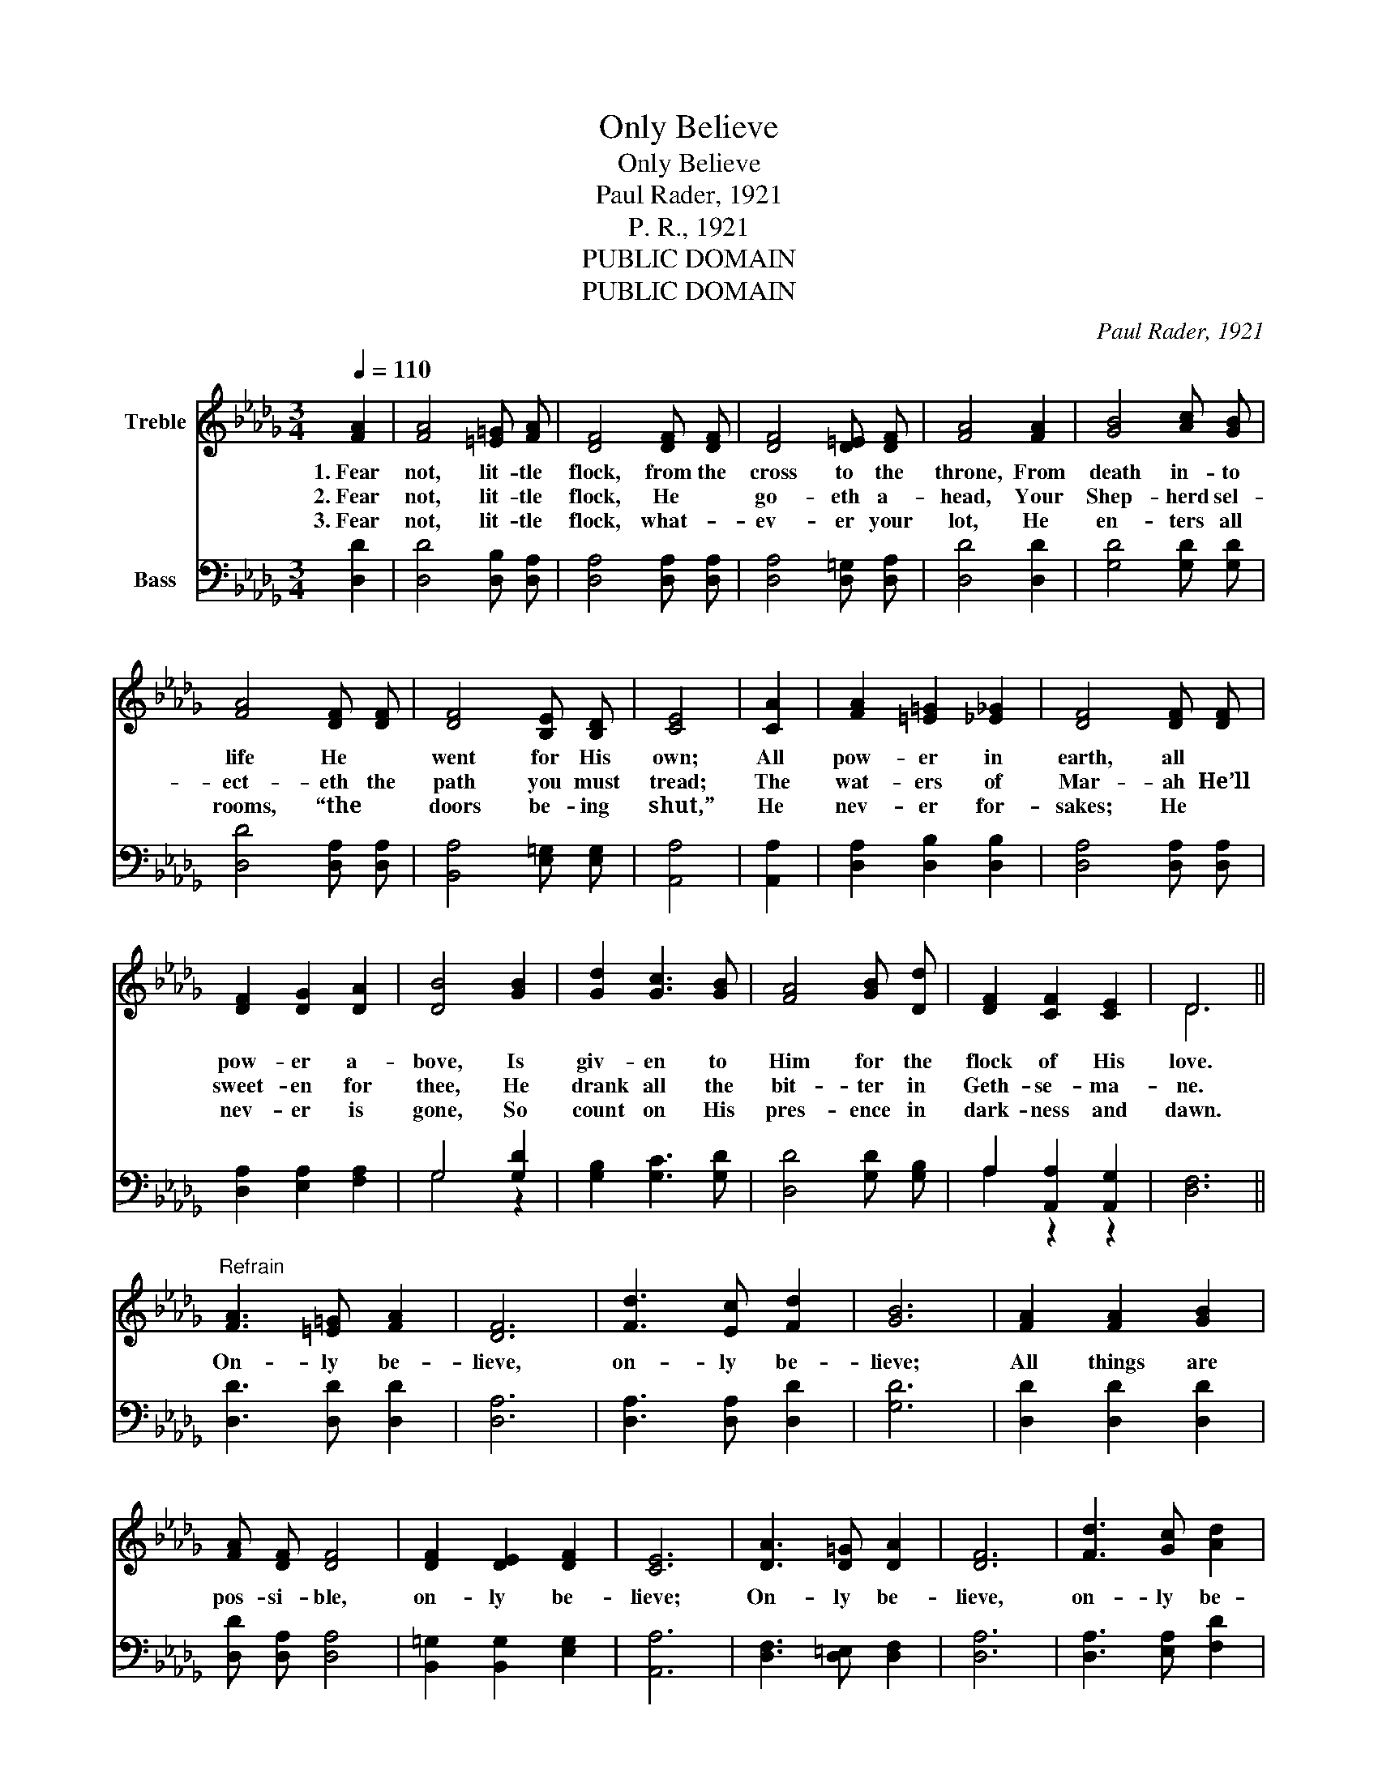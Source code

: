 X:1
T:Only Believe
T:Only Believe
T:Paul Rader, 1921
T:P. R., 1921
T:PUBLIC DOMAIN
T:PUBLIC DOMAIN
C:Paul Rader, 1921
Z:P. R., 1921
Z:PUBLIC DOMAIN
%%score ( 1 2 ) ( 3 4 )
L:1/8
Q:1/4=110
M:3/4
K:Db
V:1 treble nm="Treble"
V:2 treble 
V:3 bass nm="Bass"
V:4 bass 
V:1
 [FA]2 | [FA]4 [=E=G] [FA] | [DF]4 [DF] [DF] | [DF]4 [D=E] [DF] | [FA]4 [FA]2 | [GB]4 [Ac] [GB] | %6
w: 1.~Fear|not, lit- tle|flock, from the|cross to the|throne, From|death in- to|
w: 2.~Fear|not, lit- tle|flock, He *|go- eth a-|head, Your|Shep- herd sel-|
w: 3.~Fear|not, lit- tle|flock, what- _|ev- er your|lot, He|en- ters all|
 [FA]4 [DF] [DF] | [DF]4 [B,E] [B,D] | [CE]4 | [CA]2 | [FA]2 [=E=G]2 [_E_G]2 | [DF]4 [DF] [DF] | %12
w: life He *|went for His|own;|All|pow- er in|earth, all *|
w: ect- eth the|path you must|tread;|The|wat- ers of|Mar- ah He’ll|
w: rooms, “the *|doors be- ing|shut,”|He|nev- er for-|sakes; He *|
 [DF]2 [DG]2 [DA]2 | [DB]4 [GB]2 | [Gd]2 [Gc]3 [GB] | [FA]4 [GB] [Dd] | [DF]2 [CF]2 [CE]2 | D6 || %18
w: pow- er a-|bove, Is|giv- en to|Him for the|flock of His|love.|
w: sweet- en for|thee, He|drank all the|bit- ter in|Geth- se- ma-|ne.|
w: nev- er is|gone, So|count on His|pres- ence in|dark- ness and|dawn.|
"^Refrain" [FA]3 [=E=G] [FA]2 | [DF]6 | [Fd]3 [Ec] [Fd]2 | [GB]6 | [FA]2 [FA]2 [GB]2 | %23
w: On- ly be-|lieve,|on- ly be-|lieve;|All things are|
w: |||||
w: |||||
 [FA] [DF] [DF]4 | [DF]2 [DE]2 [DF]2 | [CE]6 | [DA]3 [D=G] [DA]2 | [DF]6 | [Fd]3 [Gc] [Ad]2 | %29
w: pos- si- ble,|on- ly be-|lieve;|On- ly be-|lieve,|on- ly be-|
w: ||||||
w: ||||||
 [GB]6 | [Gd]2 [Gc]2 [GB]2 | [FA] [DF] [DF]4 | [DA]2 [DG]3 [CE] | D4 |] %34
w: lieve;|All things are|pos- si- ble,|on- ly be-|lieve.|
w: |||||
w: |||||
V:2
 x2 | x6 | x6 | x6 | x6 | x6 | x6 | x6 | x4 | x2 | x6 | x6 | x6 | x6 | x6 | x6 | x6 | D6 || x6 | %19
 x6 | x6 | x6 | x6 | x6 | x6 | x6 | x6 | x6 | x6 | x6 | x6 | x6 | x6 | D4 |] %34
V:3
 [D,D]2 | [D,D]4 [D,B,] [D,A,] | [D,A,]4 [D,A,] [D,A,] | [D,A,]4 [D,=G,] [D,A,] | [D,D]4 [D,D]2 | %5
 [G,D]4 [G,D] [G,D] | [D,D]4 [D,A,] [D,A,] | [B,,A,]4 [E,=G,] [E,G,] | [A,,A,]4 | [A,,A,]2 | %10
 [D,A,]2 [D,B,]2 [D,B,]2 | [D,A,]4 [D,A,] [D,A,] | [D,A,]2 [E,A,]2 [F,A,]2 | G,4 [G,D]2 | %14
 [G,B,]2 [G,C]3 [G,D] | [D,D]4 [G,D] [G,B,] | A,2 [A,,A,]2 [A,,G,]2 | [D,F,]6 || %18
 [D,D]3 [D,D] [D,D]2 | [D,A,]6 | [D,A,]3 [D,A,] [D,D]2 | [G,D]6 | [D,D]2 [D,D]2 [D,D]2 | %23
 [D,D] [D,A,] [D,A,]4 | [B,,=G,]2 [B,,G,]2 [E,G,]2 | [A,,A,]6 | [D,F,]3 [D,=E,] [D,F,]2 | [D,A,]6 | %28
 [D,A,]3 [E,A,] [F,D]2 | [G,D]6 | [G,B,]2 [G,C]2 [G,D]2 | [D,D] [D,A,] [D,A,]4 | %32
 [A,,F,]2 [A,,E,]3 [A,,G,] | [D,F,]4 |] %34
V:4
 x2 | x6 | x6 | x6 | x6 | x6 | x6 | x6 | x4 | x2 | x6 | x6 | x6 | G,4 z2 | x6 | x6 | A,2 z2 z2 | %17
 x6 || x6 | x6 | x6 | x6 | x6 | x6 | x6 | x6 | x6 | x6 | x6 | x6 | x6 | x6 | x6 | x4 |] %34

